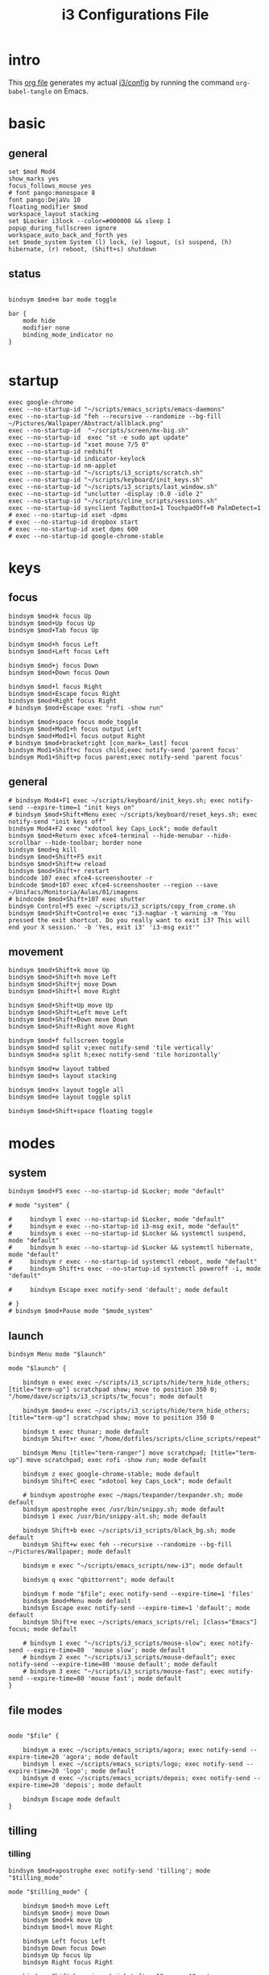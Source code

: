 #+TITLE: i3 Configurations File
#+OPTIONS: ^:nil
#+STARTUP: overview

* intro
This [[http://orgmode.org][org file]] generates my actual [[https://github.com/mrbig033/dotfiles/blob/master/i3/config][i3/config]] by running the command ~org-babel-tangle~ on Emacs.
* basic
** general
#+BEGIN_SRC shell :tangle ~/.config/i3/config
set $mod Mod4
show_marks yes
focus_follows_mouse yes
# font pango:monospace 8
font pango:DejaVu 10
floating_modifier $mod
workspace_layout stacking
set $Locker i3lock --color=#000000 && sleep 1
popup_during_fullscreen ignore
workspace_auto_back_and_forth yes
set $mode_system System (l) lock, (e) logout, (s) suspend, (h) hibernate, (r) reboot, (Shift+s) shutdown
#+END_SRC
** status
#+BEGIN_SRC shell :tangle ~/.config/i3/config

bindsym $mod+m bar mode toggle

bar {
    mode hide
    modifier none
    binding_mode_indicator no
}

#+END_SRC
* startup
#+BEGIN_SRC shell :tangle ~/.config/i3/config
exec google-chrome
exec --no-startup-id "~/scripts/emacs_scripts/emacs-daemons"
exec --no-startup-id "feh --recursive --randomize --bg-fill ~/Pictures/Wallpaper/Abstract/allblack.png"
exec --no-startup-id  "~/scripts/screen/mx-big.sh"
exec --no-startup-id  exec "st -e sudo apt update"
exec --no-startup-id "xset mouse 7/5 0"
exec --no-startup-id redshift
exec --no-startup-id indicator-keylock
exec --no-startup-id nm-applet
exec --no-startup-id "~/scripts/i3_scripts/scratch.sh"
exec --no-startup-id "~/scripts/keyboard/init_keys.sh"
exec --no-startup-id "~/scripts/i3_scripts/last_window.sh"
exec --no-startup-id "unclutter -display :0.0 -idle 2"
exec --no-startup-id "~/scripts/cline_scripts/sessions.sh"
exec --no-startup-id synclient TapButton1=1 TouchpadOff=0 PalmDetect=1
# exec --no-startup-id xset -dpms
# exec --no-startup-id dropbox start
# exec --no-startup-id xset dpms 600
# exec --no-startup-id google-chrome-stable
#+END_SRC
* keys
** focus
#+BEGIN_SRC shell :tangle ~/.config/i3/config
bindsym $mod+k focus Up
bindsym $mod+Up focus Up
bindsym $mod+Tab focus Up

bindsym $mod+h focus Left
bindsym $mod+Left focus Left

bindsym $mod+j focus Down
bindsym $mod+Down focus Down

bindsym $mod+l focus Right
bindsym $mod+Escape focus Right
bindsym $mod+Right focus Right
# bindsym $mod+Escape exec "rofi -show run"

bindsym $mod+space focus mode_toggle
bindsym $mod+Mod1+h focus output Left
bindsym $mod+Mod1+l focus output Right
# bindsym $mod+bracketright [con_mark=_last] focus
bindsym Mod1+Shift+c focus child;exec notify-send 'parent focus'
bindsym Mod1+Shift+p focus parent;exec notify-send 'parent focus'
#+END_SRC
** general
#+BEGIN_SRC shell :tangle ~/.config/i3/config
# bindsym Mod4+F1 exec ~/scripts/keyboard/init_keys.sh; exec notify-send --expire-time=1 "init keys on"
# bindsym $mod+Shift+Menu exec ~/scripts/keyboard/reset_keys.sh; exec notify-send "init keys off"
bindsym Mod4+F2 exec "xdotool key Caps_Lock"; mode default
bindsym $mod+Return exec xfce4-terminal --hide-menubar --hide-scrollbar --hide-toolbar; border none
bindsym $mod+q kill
bindsym $mod+Shift+F5 exit
bindsym $mod+Shift+w reload
bindsym $mod+Shift+r restart
bindcode 107 exec xfce4-screenshooter -r
bindcode $mod+107 exec xfce4-screenshooter --region --save ~/Unifacs/Monitoria/Aulas/01/imagens
# bindcode $mod+Shift+107 exec shutter
bindsym Control+F5 exec ~/scripts/i3_scripts/copy_from_crome.sh
bindsym $mod+Shift+Control+e exec "i3-nagbar -t warning -m 'You pressed the exit shortcut. Do you really want to exit i3? This will end your X session.' -b 'Yes, exit i3' 'i3-msg exit'"
#+END_SRC
** movement
#+BEGIN_SRC shell :tangle ~/.config/i3/config
bindsym $mod+Shift+k move Up
bindsym $mod+Shift+h move Left
bindsym $mod+Shift+j move Down
bindsym $mod+Shift+l move Right

bindsym $mod+Shift+Up move Up
bindsym $mod+Shift+Left move Left
bindsym $mod+Shift+Down move Down
bindsym $mod+Shift+Right move Right

bindsym $mod+f fullscreen toggle
bindsym $mod+d split v;exec notify-send 'tile vertically'
bindsym $mod+a split h;exec notify-send 'tile horizontally'

bindsym $mod+w layout tabbed
bindsym $mod+s layout stacking

bindsym $mod+x layout toggle all
bindsym $mod+e layout toggle split

bindsym $mod+Shift+space floating toggle
#+END_SRC
* modes
** system
#+BEGIN_SRC shell :tangle ~/.config/i3/config
bindsym $mod+F5 exec --no-startup-id $Locker; mode "default"

# mode "system" {

#     bindsym l exec --no-startup-id $Locker, mode "default"
#     bindsym e exec --no-startup-id i3-msg exit, mode "default"
#     bindsym s exec --no-startup-id $Locker && systemctl suspend, mode "default"
#     bindsym h exec --no-startup-id $Locker && systemctl hibernate, mode "default"
#     bindsym r exec --no-startup-id systemctl reboot, mode "default"
#     bindsym Shift+s exec --no-startup-id systemctl poweroff -i, mode "default"

#     bindsym Escape exec notify-send 'default'; mode default

# }
# bindsym $mod+Pause mode "$mode_system"
#+END_SRC
** launch
#+BEGIN_SRC shell :tangle ~/.config/i3/config
bindsym Menu mode "$launch"

mode "$launch" {

    bindsym n exec exec ~/scripts/i3_scripts/hide/term_hide_others; [title="term-up"] scratchpad show; move to position 350 0; "/home/dave/scripts/i3_scripts/tw_focus"; mode default

    bindsym $mod+u exec ~/scripts/i3_scripts/hide/term_hide_others; [title="term-up"] scratchpad show; move to position 350 0

    bindsym t exec thunar; mode default
    bindsym Shift+r exec "/home/dotfiles/scripts/cline_scripts/repeat"

    bindsym Menu [title="term-ranger"] move scratchpad; [title="term-up"] move scratchpad; exec rofi -show run; mode default

    bindsym z exec google-chrome-stable; mode default
    bindsym Shift+C exec "xdotool key Caps_Lock"; mode default

    # bindsym apostrophe exec ~/maps/texpander/texpander.sh; mode default
    bindsym apostrophe exec /usr/bin/snippy.sh; mode default
    bindsym 1 exec /usr/bin/snippy-alt.sh; mode default

    bindsym Shift+b exec ~/scripts/i3_scripts/black_bg.sh; mode default
    bindsym Shift+w exec feh --recursive --randomize --bg-fill ~/Pictures/Wallpaper; mode default

    bindsym e exec "~/scripts/emacs_scripts/new-i3"; mode default

    bindsym q exec "qbittorrent"; mode default

    bindsym f mode "$file"; exec notify-send --expire-time=1 'files'
    bindsym $mod+Menu mode default
    bindsym Escape exec notify-send --expire-time=1 'default'; mode default
    bindsym Shift+e exec ~/scripts/emacs_scripts/rel; [class="Emacs"] focus; mode default

    # bindsym 1 exec "~/scripts/i3_scripts/mouse-slow"; exec notify-send --expire-time=80  'mouse slow'; mode default
    # bindsym 2 exec "~/scripts/i3_scripts/mouse-default"; exec notify-send --expire-time=80 'mouse default'; mode default
    # bindsym 3 exec "~/scripts/i3_scripts/mouse-fast"; exec notify-send --expire-time=80 'mouse fast'; mode default
}
#+END_SRC
** file modes
#+BEGIN_SRC shell :tangle ~/.config/i3/config

mode "$file" {

    bindsym a exec ~/scripts/emacs_scripts/agora; exec notify-send --expire-time=20 'agora'; mode default
    bindsym l exec ~/scripts/emacs_scripts/logo; exec notify-send --expire-time=20 'logo'; mode default
    bindsym d exec ~/scripts/emacs_scripts/depois; exec notify-send --expire-time=20 'depois'; mode default

    bindsym Escape mode default
}
#+END_SRC
** tilling
*** tilling
#+BEGIN_SRC shell :tangle ~/.config/i3/config
bindsym $mod+apostrophe exec notify-send 'tilling'; mode "$tilling_mode"

mode "$tilling_mode" {

    bindsym $mod+h move Left
    bindsym $mod+j move Down
    bindsym $mod+k move Up
    bindsym $mod+l move Right

    bindsym Left focus Left
    bindsym Down focus Down
    bindsym Up focus Up
    bindsym Right focus Right

    bindsym Shift+h resize shrink Left   10 px or 10 ppt
    bindsym h resize grow Left           10 px or 10 ppt

    bindsym Shift+j resize shrink height 10 px or 10 ppt
    bindsym j resize grow height         10 px or 10 ppt

    bindsym Shift+k resize shrink height 10 px or 10 ppt
    bindsym k resize grow height         10 px or 10 ppt

    bindsym Shift+l resize shrink width  10 px or 10 ppt
    bindsym l resize grow width          10 px or 10 ppt

    bindsym Escape mode default
    bindsym $mod+apostrophe exec notify-send 'tilling small'; mode "$tilling_small_steps"
    bindsym apostrophe exec notify-send 'tilling small'; mode "$tilling_small_steps"

}
#+END_SRC
*** tilling small steps
#+BEGIN_SRC shell :tangle ~/.config/i3/config
mode "$tilling_small_steps" {

    bindsym $mod+h move Left
    bindsym $mod+j move Down
    bindsym $mod+k move Up bindsym $mod+l move Right

    bindsym Left focus Left
    bindsym Down focus Down
    bindsym Up focus Up
    bindsym Right focus Right

    bindsym Shift+h resize shrink Left   3 px or 3 ppt
    bindsym h resize grow Left           3 px or 3 ppt

    bindsym Shift+j resize shrink height 3 px or 3 ppt
    bindsym j resize grow height         3 px or 3 ppt

    bindsym Shift+k resize shrink height 3 px or 3 ppt
    bindsym k resize grow height         3 px or 3 ppt

    bindsym Shift+l resize shrink width  3 px or 3 ppt
    bindsym l resize grow width          3 px or 3 ppt

    bindsym Escape mode default
    bindsym apostrophe mode "$float_mode"
    bindsym $mod+apostrophe mode "$float_mode"

    bindsym $mod+apostrophe exec notify-send 'float'; mode "$float_mode"
    bindsym apostrophe exec notify-send 'float'; mode "$float_mode"
}
#+END_SRC
*** floating
#+BEGIN_SRC shell :tangle ~/.config/i3/config

bindsym $mod+Shift+f mode "$float_mode"

mode "$float_mode" {

    bindsym h resize shrink Right 100px or 100ppt
    bindsym l resize grow   Right 100px or 100ppt
    bindsym j resize grow   Down  100px or 100ppt
    bindsym k resize shrink Down  100px or 100ppt

    bindsym Control+h resize shrink Right 80px or 80ppt
    bindsym Control+l resize grow   Right 80px or 80ppt
    bindsym Control+j resize grow   Down  80px or 80ppt
    bindsym Control+k resize shrink Down  80px or 80ppt

    bindsym b move Left  250px
    bindsym f move Right 250px
    bindsym p move Up    250px
    bindsym n move Down  250px

    bindsym Control+b move Left  100px
    bindsym Control+f move Right 100px
    bindsym Control+p move Up    100px
    bindsym Control+n move Down  100px

    bindsym Escape mode default
    bindsym $mod+apostrophe exec notify-send 'float'; mode "$float_small_steps"
    bindsym apostrophe exec notify-send 'float'; mode "$float_small_steps"

}
#+END_SRC
*** floating small steps
#+BEGIN_SRC shell :tangle ~/.config/i3/config

mode "$float_small_steps" {

    bindsym h resize shrink Right 80px or 80ppt
    bindsym l resize grow   Right 80px or 80ppt
    bindsym j resize grow   Down  80px or 80ppt
    bindsym k resize shrink Down  80px or 80ppt

    bindsym b move Left  100px
    bindsym f move Right 100px
    bindsym p move Up    100px
    bindsym n move Down  100px

    bindsym Escape mode default
    bindsym $mod+apostrophe mode default
}
#+END_SRC
* strachpads main
** scratchpads big
*** general
#+BEGIN_SRC shell :tangle ~/.config/i3/config

bindsym $mod+equal scratchpad show
bindsym $mod+Shift+minus move scratchpad; mode default
bindsym $mod+minus exec ~/scripts/i3_scripts/hide/hide_all mode; mode default

for_window [title="term-up"] border none
for_window [title="term-up"] floating enable sticky enable
for_window [title="term-up"] move scratchpad
for_window [title="term-up"] resize set 1250 450; move to position 350 0
bindsym $mod+u exec ~/scripts/i3_scripts/hide/term_hide_others; [title="term-up"] scratchpad show; move to position 350 0

for_window [title="term-right"] border none
for_window [title="term-right"] floating enable sticky enable
for_window [title="term-right"] move scratchpad
for_window [title="term-right"] resize set 1000 1080; move to position 0 0

for_window [title="term-ranger"] border none
for_window [title="term-ranger"] floating enable sticky enable
for_window [title="term-ranger"] move scratchpad
for_window [title="term-ranger"] resize set 1250 450; move to position 350 0
bindsym $mod+i exec ~/scripts/i3_scripts/hide/sranger_hide_others ; [title="term-ranger"] scratchpad show; move to position 350 0
#+END_SRC
*** toggle
**** small
#+BEGIN_SRC shell :tangle ~/.config/i3/config
# bindsym $mod+i [class="sranger"] scratchpad show; move to position 250 0; resize set 920 400
# bindsym $mod+o [class="Hexchat"] scratchpad show; move to position 250 0; resize set 920 400
#+END_SRC
**** large
#+BEGIN_SRC shell :tangle ~/.config/i3/config
bindsym $mod+Shift+s exec ~/scripts/i3_scripts/reload.sh; mode default
bindsym $mod+o      exec ~/scripts/i3_scripts/hide/term_right_hide_others ; [title="term-right"] scratchpad show; move to position 960 0
bindsym $mod+comma  exec ~/scripts/i3_scripts/taskmanager_hide_others ; [title="Task Manager" class="Xfce4-taskmanager"] scratchpad show; move to position 525 0
bindsym $mod+period  exec ~/scripts/i3_scripts/music_hide_others ; [title="term-music"] scratchpad show; move to position 525 0
bindsym $mod+semicolon  exec ~/scripts/i3_scripts/music_hide_others ; [class="Pavucontrol"] scratchpad show; move to position 250 0
#+END_SRC
** scratchpads small
*** general
#+BEGIN_SRC shell :tangle ~/.config/i3/config
# bindsym $mod+equal scratchpad show
# bindsym $mod+Shift+minus move scratchpad; mode default
# bindsym $mod+minus exec ~/scripts/i3_scripts/hide/hide_all mode; mode default

# # for_window [class="SpeedCrunch"] move to position 650 0
# # for_window [class="SpeedCrunch"] border none
# # for_window [class="SpeedCrunch"] floating enable sticky enable
# # for_window [class="SpeedCrunch"] move scratchpad
# # for_window [class="SpeedCrunch"] resize set 620 550

# # bindsym $mod+comma exec ~/scripts/i3_scripts/hide/hide_all; [class="Zathura" title="emacs_refcard.pdf"] scratchpad show; move to position 0 0
# for_window [class="Zathura" title="emacs_refcard.pdf"] border none, floating enable, sticky enable, resize set 1920 1980, move to position 0 0, move scratchpad; mode default

# # bindsym $mod+period exec ~/scripts/i3_scripts/hide/hide_all; [class="feh" title="ch-gimp.jpg"] scratchpad show; move to position 0 0
# for_window [class="feh" title="ch-gimp.jpg"] border none, floating enable, sticky enable, move to position 0 0, move scratchpad; mode default

# bindsym $mod+bracketleft exec ~/scripts/i3_scripts/hide/term_hide_others    ; [class="keepassxc"] scratchpad show; move to position 525 0
# for_window [class="keepassxc"] border none
# for_window [class="keepassxc"] floating enable sticky enable
# for_window [class="keepassxc"] move scratchpad
# for_window [class="keepassxc"] resize set 920 600
# for_window [class="keepassxc"] move to position 650 0

# for_window [title="term-up"] border none
# for_window [title="term-up"] floating enable sticky enable
# for_window [title="term-up"] move scratchpad
# for_window [title="term-up"] resize set 1367 450; move to position 0 0

# for_window [title="term-right"] border none
# for_window [title="term-right"] floating enable sticky enable
# for_window [title="term-right"] move scratchpad
# for_window [title="term-right"] resize set 683 768; move to position 0 0

# for_window [title="term-ranger"] border none
# for_window [title="term-ranger"] floating enable sticky enable
# for_window [title="term-ranger"] move scratchpad
# for_window [title="term-ranger"] resize set 1367 450; move to position 0 0

# for_window [title="term-music"] border none
# for_window [title="term-music"] floating enable sti
# for_window [title="term-music"] move scratchpad
# for_window [title="term-music"] resize set 920 600

# # for_window [title="term-ranger"] border none
# # for_window [title="term-ranger"] floating enable sticky enable
# # for_window [title="term-ranger"] move scratchpad
# # for_window [title="term-ranger"] resize set 1050 500

# for_window [title="mrblack" class="Hexchat"] move to position 650 0
# for_window [title="mrblack" class="Hexchat"] border none
# for_window [title="mrblack" class="Hexchat"] floating enable sticky enable
# for_window [title="mrblack" class="Hexchat"] move scratchpad
# for_window [title="mrblack" class="Hexchat"] resize set 920 600
# for_window [title="mrblack" class="Hexchat"] move to position 650 0

# for_window [title="Task Manager" class="Xfce4-taskmanager"] move to position 375 0
# for_window [title="Task Manager" class="Xfce4-taskmanager"] border none
# for_window [title="Task Manager" class="Xfce4-taskmanager"] floating enable sticky enable
# for_window [title="Task Manager" class="Xfce4-taskmanager"] move scratchpad
# for_window [title="Task Manager" class="Xfce4-taskmanager"] resize set 920 600
# for_window [title="Task Manager" class="Xfce4-taskmanager"] move to position 375 0

# for_window [class="Pavucontrol"] move to position 375 0
# for_window [class="Pavucontrol"] border none
# for_window [class="Pavucontrol"] floating enable sticky enable
# for_window [class="Pavucontrol"] move scratchpad
# for_window [class="Pavucontrol"] resize set 920 600
# for_window [class="Pavucontrol"] move to position 375 0
# # for_window [class="Pavucontrol"] floating enable resize set 720 400  move position 650 0

#+END_SRC
*** toggle
#+BEGIN_SRC shell :tangle ~/.config/i3/config
# bindsym $mod+Shift+s exec ~/scripts/i3_scripts/reload.sh; mode default
# bindsym $mod+i      exec ~/scripts/i3_scripts/hide/sranger_hide_others ; [title="term-ranger"] scratchpad show; move to position 0 0
# bindsym $mod+u      exec ~/scripts/i3_scripts/hide/term_hide_others    ; [title="term-up"] scratchpad show; move to position 0 0
# bindsym $mod+o      exec ~/scripts/i3_scripts/hide/term_right_hide_others ; [title="term-right"] scratchpad show; move to position 685 0
# # bindsym $mod+o      exec ~/scripts/i3_scripts/hide/hexchat_hide_others ; [class="Hexchat"] scratchpad show; move to position 525 0
# # bindsym $mod+comma  exec ~/scripts/i3_scripts/taskmanager_hide_others ; [title="Task Manager" class="Xfce4-taskmanager"] scratchpad show; move to position 525 0
# bindsym $mod+period  exec ~/scripts/i3_scripts/music_hide_others ; [title="term-music"] scratchpad show; move to position 525 0
# bindsym $mod+semicolon  exec ~/scripts/i3_scripts/music_hide_others ; [class="Pavucontrol"] scratchpad show; move to position 250 0
#+END_SRC
* worskpaces
** workspace names
#+BEGIN_SRC shell :tangle ~/.config/i3/config
set $ws1 "1"
set $ws2 "2"
set $ws3 "3"
set $ws4 "4"
set $ws5 "5"
set $ws6 "6"
set $ws7 "7"
set $ws8 "8"
set $ws8 "8"
set $ws9 "9"
set $ws10 "10"
#+END_SRC
** workspace motions
#+BEGIN_SRC shell :tangle ~/.config/i3/config
bindsym $mod+Shift+1 move container to workspace $ws1; workspace $ws1
bindsym $mod+Shift+2 move container to workspace $ws2; workspace $ws2
bindsym $mod+Shift+3 move container to workspace $ws3; workspace $ws3
bindsym $mod+Shift+4 move container to workspace $ws4; workspace $ws4
bindsym $mod+Shift+5 move container to workspace $ws5; workspace $ws5
bindsym $mod+Shift+6 move container to workspace $ws6; workspace $ws6
bindsym $mod+Shift+7 move container to workspace $ws7; workspace $ws7
bindsym $mod+Shift+8 move container to workspace $ws8; workspace $ws8
bindsym $mod+Shift+9 move container to workspace $ws9; workspace $ws9
bindsym $mod+Shift+0 move container to workspace $ws10; workspace $ws10

bindsym $mod+Control+1 move container to workspace $ws1
bindsym $mod+Control+2 move container to workspace $ws2
bindsym $mod+Control+3 move container to workspace $ws3
bindsym $mod+Control+4 move container to workspace $ws4
bindsym $mod+Control+5 move container to workspace $ws5
bindsym $mod+Control+6 move container to workspace $ws6
bindsym $mod+Control+7 move container to workspace $ws7
bindsym $mod+Control+8 move container to workspace $ws8
bindsym $mod+Control+9 move container to workspace $ws9
bindsym $mod+Control+0 move container to workspace $ws10
#+END_SRC
** worksplace switching
#+BEGIN_SRC shell :tangle ~/.config/i3/config
bindsym $mod+1 workspace $ws1
bindsym $mod+2 workspace $ws2
bindsym $mod+3 workspace $ws3
bindsym $mod+4 workspace $ws4
bindsym $mod+5 workspace $ws5
bindsym $mod+6 workspace $ws6
bindsym $mod+7 workspace $ws7
bindsym $mod+8 workspace $ws8
bindsym $mod+9 workspace $ws9
bindsym $mod+0 workspace $ws10
#+END_SRC
** workspace output
#+BEGIN_SRC shell :tangle ~/.config/i3/config
bindsym $mod+p workspace prev_on_output
bindsym $mod+n workspace next_on_output

bindsym $mod+Control+h move container to output left; focus output Left
bindsym $mod+Control+l move container to output right; focus output Right

bindsym $mod+Control+Left move workspace to output Left
bindsym $mod+Control+Right move workspace to output Right
#+END_SRC
*** audio output
#+BEGIN_SRC shell :tangle ~/.config/i3/config
bindsym $mod+Control+F1 exec "pactl set-card-profile 0 output:hdmi-stereo"
bindsym $mod+Control+F3 exec "pactl set-card-profile 0 output:analog-stereo"
#+END_SRC
*** audio controls
#+BEGIN_SRC shell :tangle ~/.config/i3/config
bindsym XF86AudioPlay exec playerctl play-pause
bindsym XF86AudioMute exec amixer -q set Master toggle
bindsym Mod1+XF86AudioLowerVolume exec spotifycli --prev
bindsym Mod1+XF86AudioRaiseVolume exec spotifycli --next
bindsym XF86AudioRaiseVolume exec amixer set Master 10%+
bindsym XF86AudioLowerVolume exec amixer set Master 10%-
bindsym $mod+XF86AudioRaiseVolume exec amixer set Master 200%+
bindsym $mod+Mod1+XF86AudioRaiseVolume exec amixer set Master 5%+
bindsym $mod+Mod1+XF86AudioLowerVolume exec amixer set Master 5%-
#+END_SRC
** default workspace
#+BEGIN_SRC shell :tangle ~/.config/i3/config
exec --no-startup-id i3-msg workspace 1
#+END_SRC
* output
** screens
#+BEGIN_SRC shell :tangle ~/.config/i3/config
bindsym $mod+Shift+F1 exec "~/scripts/screen/mx-big.sh"
bindsym $mod+Shift+F3 exec "~/scripts/screen/mx-dual.sh"
bindsym $mod+Shift+F2 exec "~/scripts/screen/mx-small.sh"
#+END_SRC
* windows
#+BEGIN_SRC shell :tangle ~/.config/i3/config
assign [class="Kodi"] $ws3
# assign [class="qBittorrent"] $ws4
assign [class="Gnome-pomodoro"] $ws2
for_window [class="Spotify"] floating disable
for_window [class="Spotify"] move to workspace 5

for_window [class="Gimp"] border normal
for_window [class="Emacs"] border normal

for_window [class="calibre"] floating disable
for_window [class="feh"] floating disable
for_window [class="Viewnior"] floating enable border none
for_window [title="term Preferences"] floating enable
for_window [class="Xfrun4"] floating enable resize set 520 200
for_window [class="File-roller"] floating enable resize set 720 400
for_window [class="Inkscape" title="Preferences"]  floating enable resize set 720 400  move position 650 0
for_window [class="Inkscape" title="Document Properties"]  floating disable resize set 720 400  move position 650
for_window [class="Inkscape" title="Preferences"]  floating disable resize set 720 400  move position 650
#+END_SRC
* misc
#+BEGIN_SRC shell :tangle ~/.config/i3/config
# bindsym $mod+period exec /usr/bin/snippy.sh
#+END_SRC
